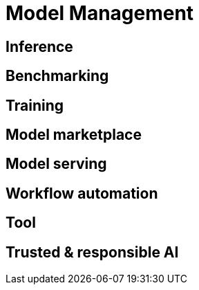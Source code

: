 # Model Management

## Inference


## Benchmarking


## Training


## Model marketplace


## Model serving


## Workflow automation


## Tool


## Trusted & responsible AI


